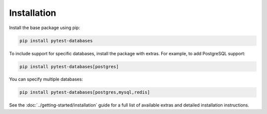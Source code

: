 Installation
============

Install the base package using pip:

.. code-block:: bash

   pip install pytest-databases

To include support for specific databases, install the package with extras. For example, to add PostgreSQL support:

.. code-block:: bash

   pip install pytest-databases[postgres]

You can specify multiple databases:

.. code-block:: bash

   pip install pytest-databases[postgres,mysql,redis]

See the :doc:`../getting-started/installation` guide for a full list of available extras and detailed installation instructions.
